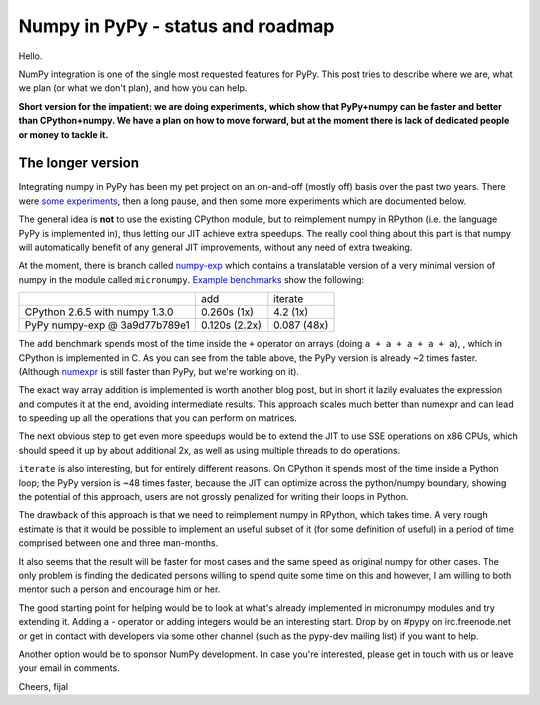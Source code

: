 
Numpy in PyPy - status and roadmap
==================================

Hello.

NumPy integration is one of the single most requested features for PyPy. This
post tries to describe where we are, what we plan (or what we don't plan), and
how you can help.

**Short version for the impatient: we are doing experiments, which show that
PyPy+numpy can be faster and better than CPython+numpy.  We have a plan on how
to move forward, but at the moment there is lack of dedicated people or money
to tackle it.**

The longer version
------------------

Integrating numpy in PyPy has been my pet project on an on-and-off (mostly off)
basis over the past two years. There were `some experiments`_, then a long
pause, and then some more experiments which are documented below.

The general idea is **not** to use the existing CPython module, but to
reimplement numpy in RPython (i.e. the language PyPy is implemented in), thus
letting our JIT achieve extra speedups. The really cool thing about this part
is that numpy will automatically benefit of any general JIT improvements,
without any need of extra tweaking.

At the moment, there is branch called `numpy-exp`_ which contains a
translatable version of a very minimal version of numpy in the module called
``micronumpy``. `Example benchmarks`_ show the following:

+--------------------------------+---------------+-------------+
|                                | add           | iterate     |
+--------------------------------+---------------+-------------+
| CPython 2.6.5 with numpy 1.3.0 | 0.260s (1x)   | 4.2 (1x)    |
+--------------------------------+---------------+-------------+
| PyPy numpy-exp @ 3a9d77b789e1  | 0.120s (2.2x) | 0.087 (48x) |
+--------------------------------+---------------+-------------+

The ``add`` benchmark spends most of the time inside the ``+`` operator on
arrays (doing ``a + a + a + a + a``), , which in CPython is implemented in C.
As you can see from the table above, the PyPy version is already ~2 times
faster. (Although numexpr_ is still faster than PyPy, but we're working on it).

The exact way array addition is implemented is worth another blog post, but in
short it lazily evaluates the expression and computes it at the end, avoiding
intermediate results. This approach scales much better than numexpr
and can lead to speeding up all the operations that you can perform on matrices.

The next obvious step to get even more speedups would be to extend the JIT to
use SSE operations on x86 CPUs, which should speed it up by about additional
2x, as well as using multiple threads to do operations.

``iterate`` is also interesting, but for entirely different reasons. On CPython
it spends most of the time inside a Python loop; the PyPy version is ~48 times
faster, because the JIT can optimize across the python/numpy boundary, showing
the potential of this approach, users are not grossly penalized for writing
their loops in Python.

The drawback of this approach is that we need to reimplement numpy in RPython,
which takes time.  A very rough estimate is that it would be possible to
implement an useful subset of it (for some definition of useful) in a period
of time comprised between one and three man-months.

It also seems that the result will be faster for most cases and the same speed
as original numpy for other cases. The only problem is finding the dedicated
persons willing to spend quite some time on this and however, I am willing to
both mentor such a person and encourage him or her.

The good starting point for helping would be to look at what's already
implemented in micronumpy modules and try extending it. Adding a `-` operator
or adding integers would be an interesting start. Drop by on #pypy on
irc.freenode.net or get in contact with developers via some other channel (such
as the pypy-dev mailing list) if you want to help.

Another option would be to sponsor NumPy development. In case you're
interested, please get in touch with us or leave your email in comments.

Cheers,
fijal

.. _`some experiments`: http://morepypy.blogspot.com/2009/07/pypy-numeric-experiments.html
.. _`numpy-exp`: https://bitbucket.org/pypy/pypy/src/numpy-exp/
.. _`Example benchmarks`: https://bitbucket.org/pypy/pypy/src/numpy-exp/pypy/module/micronumpy/bench/
.. _`numexpr`: http://code.google.com/p/numexpr/
